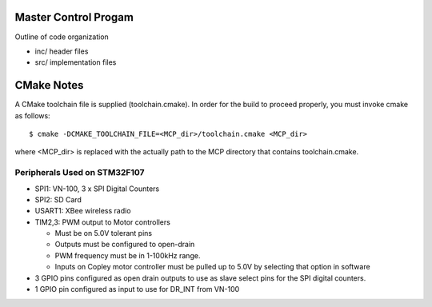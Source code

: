 Master Control Progam
=====================

Outline of code organization

- inc/  header files
- src/  implementation files

CMake Notes
===========

A CMake toolchain file is supplied (toolchain.cmake).  In order for the build
to proceed properly, you must invoke cmake as follows::

  $ cmake -DCMAKE_TOOLCHAIN_FILE=<MCP_dir>/toolchain.cmake <MCP_dir>

where <MCP_dir> is replaced with the actually path to the MCP directory that
contains toolchain.cmake.


Peripherals Used on STM32F107
-------------------------------

- SPI1:  VN-100, 3 x SPI Digital Counters
- SPI2:  SD Card
- USART1: XBee wireless radio
- TIM2,3:  PWM output to Motor controllers

  - Must be on 5.0V tolerant pins
  - Outputs must be configured to open-drain
  - PWM frequency must be in 1-100kHz range.
  - Inputs on Copley motor controller must be pulled up to 5.0V by selecting that option in software

- 3 GPIO pins configured as open drain outputs to use as slave select
  pins for the SPI digital counters.
- 1 GPIO pin configured as input to use for DR_INT from VN-100


